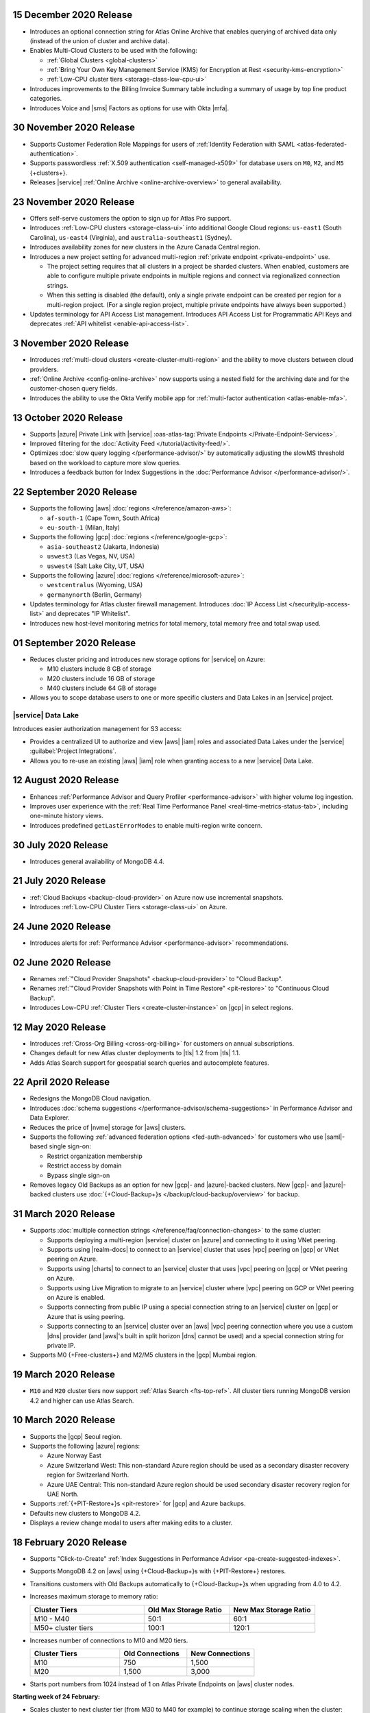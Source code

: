 .. _atlas_20201215:

15 December 2020 Release
~~~~~~~~~~~~~~~~~~~~~~~~

- Introduces an optional connection string for Atlas Online Archive
  that enables querying of archived data only (instead of the union of
  cluster and archive data).
- Enables Multi-Cloud Clusters to be used with the following:

  - :ref:`Global Clusters <global-clusters>`
  - :ref:`Bring Your Own Key Management Service (KMS) for Encryption at Rest <security-kms-encryption>`
  - :ref:`Low-CPU cluster tiers <storage-class-low-cpu-ui>`

- Introduces improvements to the Billing Invoice Summary table
  including a summary of usage by top line product categories.
- Introduces Voice and |sms| Factors as options for use with Okta
  |mfa|.

.. _atlas_20201130:

30 November 2020 Release
~~~~~~~~~~~~~~~~~~~~~~~~

- Supports Customer Federation Role Mappings for users of
  :ref:`Identity Federation with SAML <atlas-federated-authentication>`.
- Supports passwordless :ref:`X.509 authentication <self-managed-x509>`
  for database users on ``M0``, ``M2``, and ``M5`` {+clusters+}.
- Releases |service| :ref:`Online Archive <online-archive-overview>` to
  general availability.

.. _atlas_20201123:

23 November 2020 Release
~~~~~~~~~~~~~~~~~~~~~~~~

- Offers self-serve customers the option to sign up for Atlas Pro
  support.
- Introduces :ref:`Low-CPU clusters <storage-class-ui>` into additional
  Google Cloud regions: ``us-east1`` (South Carolina), ``us-east4``
  (Virginia), and ``australia-southeast1`` (Sydney).
- Introduces availability zones for new clusters in the Azure Canada
  Central region.
- Introduces a new project setting for advanced multi-region
  :ref:`private endpoint <private-endpoint>` use.

  - The project setting requires that all clusters in a project be
    sharded clusters. When enabled, customers are able to configure
    multiple private endpoints in multiple regions and connect via
    regionalized connection strings.

  - When this setting is disabled (the default), only a single private
    endpoint can be created per region for a multi-region project. (For
    a single region project, multiple private endpoints have always
    been supported.)

- Updates terminology for API Access List management. Introduces API
  Access List for Programmatic API Keys and deprecates
  :ref:`API whitelist <enable-api-access-list>`.

.. _atlas_20201103:

3 November 2020 Release
~~~~~~~~~~~~~~~~~~~~~~~

- Introduces :ref:`multi-cloud clusters <create-cluster-multi-region>` 
  and the ability to move clusters between cloud providers.
- :ref:`Online Archive <config-online-archive>` now supports using a 
  nested field for the archiving date and for the customer-chosen query
  fields.
- Introduces the ability to use the Okta Verify mobile app for  
  :ref:`multi-factor authentication <atlas-enable-mfa>`.

.. _atlas_20201013:

13 October 2020 Release
~~~~~~~~~~~~~~~~~~~~~~~

- Supports |azure| Private Link with |service| :oas-atlas-tag:`Private 
  Endpoints </Private-Endpoint-Services>`.
- Improved filtering for the :doc:`Activity Feed </tutorial/activity-feed/>`.
- Optimizes :doc:`slow query logging </performance-advisor/>` by automatically
  adjusting the slowMS threshold based on the workload to capture more
  slow queries.
- Introduces a feedback button for Index Suggestions in the :doc:`Performance
  Advisor </performance-advisor/>`.

.. _atlas_20200922:

22 September 2020 Release
~~~~~~~~~~~~~~~~~~~~~~~~~

- Supports the following |aws| :doc:`regions </reference/amazon-aws>`:

  - ``af-south-1`` (Cape Town, South Africa)
  - ``eu-south-1`` (Milan, Italy)

- Supports the following |gcp| :doc:`regions </reference/google-gcp>`:

  - ``asia-southeast2`` (Jakarta, Indonesia)
  - ``uswest3`` (Las Vegas, NV, USA)
  - ``uswest4`` (Salt Lake City, UT, USA)

- Supports the following |azure|
  :doc:`regions </reference/microsoft-azure>`:

  - ``westcentralus`` (Wyoming, USA)
  - ``germanynorth`` (Berlin, Germany)

- Updates terminology for Atlas cluster firewall management. Introduces
  :doc:`IP Access List </security/ip-access-list>` and deprecates "IP
  Whitelist".

- Introduces new host-level monitoring metrics for total memory, total
  memory free and total swap used.

.. _atlas_20200901:

01 September 2020 Release
~~~~~~~~~~~~~~~~~~~~~~~~~

- Reduces cluster pricing and introduces new storage options for
  |service| on Azure:

  - M10 clusters include 8 GB of storage
  - M20 clusters include 16 GB of storage
  - M40 clusters include 64 GB of storage

- Allows you to scope database users to one or more specific clusters
  and Data Lakes in an |service| project.

|service| Data Lake
````````````````````

Introduces easier authorization management for S3 access:

- Provides a centralized UI to authorize and view |aws| |iam| roles and
  associated Data Lakes under the |service|
  :guilabel:`Project Integrations`.

- Allows you to re-use an existing |aws| |iam| role when granting
  access to a new |service| Data Lake.

.. _atlas_20200811:

12 August 2020 Release
~~~~~~~~~~~~~~~~~~~~~~

- Enhances
  :ref:`Performance Advisor and Query Profiler <performance-advisor>`
  with higher volume log ingestion.
- Improves user experience with the
  :ref:`Real Time Performance Panel <real-time-metrics-status-tab>`,
  including one-minute history views.
- Introduces predefined ``getLastErrorModes`` to enable multi-region
  write concern.

.. _atlas_20200730:

30 July 2020 Release
~~~~~~~~~~~~~~~~~~~~

- Introduces general availability of MongoDB 4.4.

.. _atlas_20200721:

21 July 2020 Release
~~~~~~~~~~~~~~~~~~~~

- :ref:`Cloud Backups <backup-cloud-provider>` on Azure now use incremental
  snapshots.
- Introduces :ref:`Low-CPU Cluster Tiers <storage-class-ui>` on Azure.

.. _atlas_20200624:

24 June 2020 Release
~~~~~~~~~~~~~~~~~~~~

- Introduces alerts for 
  :ref:`Performance Advisor <performance-advisor>` recommendations.

.. _atlas_20200602:

02 June 2020 Release
~~~~~~~~~~~~~~~~~~~~

- Renames :ref:`"Cloud Provider Snapshots" <backup-cloud-provider>` to
  "Cloud Backup".

- Renames :ref:`"Cloud Provider Snapshots with Point in Time Restore"
  <pit-restore>` to "Continuous Cloud Backup".

- Introduces Low-CPU :ref:`Cluster Tiers <create-cluster-instance>` on |gcp|
  in select regions.

.. _atlas_20200512:

12 May 2020 Release
~~~~~~~~~~~~~~~~~~~

- Introduces :ref:`Cross-Org Billing <cross-org-billing>` for customers
  on annual subscriptions.

- Changes default for new Atlas cluster deployments to |tls| 1.2
  from |tls| 1.1.

- Adds Atlas Search support for geospatial search queries and
  autocomplete features.

.. _atlas_20200422:

22 April 2020 Release
~~~~~~~~~~~~~~~~~~~~~

- Redesigns the MongoDB Cloud navigation.
- Introduces :doc:`schema suggestions </performance-advisor/schema-suggestions>`
  in Performance Advisor and Data Explorer.
- Reduces the price of |nvme| storage for |aws| clusters.
- Supports the following
  :ref:`advanced federation options <fed-auth-advanced>` for customers
  who use |saml|\-based single sign-on:

  - Restrict organization membership
  - Restrict access by domain
  - Bypass single sign-on

- Removes legacy Old Backups as an option for new |gcp|\- and
  |azure|\-backed clusters. New |gcp|\- and |azure|\-backed clusters
  use :doc:`{+Cloud-Backup+}s </backup/cloud-backup/overview>` for
  backup.

.. _atlas_20200331:

31 March 2020 Release
~~~~~~~~~~~~~~~~~~~~~

- Supports :doc:`multiple connection strings </reference/faq/connection-changes>` to the same cluster:

  - Supports deploying a multi-region |service| cluster on |azure| and
    connecting to it using VNet peering.

  - Supports using |realm-docs| to connect to an |service| cluster
    that uses |vpc| peering on |gcp| or VNet peering on Azure.

  - Supports using |charts| to connect to an |service| cluster that
    uses |vpc| peering on |gcp| or VNet peering on Azure.

  - Supports using Live Migration to migrate to an |service| cluster
    where |vpc| peering on GCP or VNet peering on Azure is enabled.

  - Supports connecting from public IP using a special connection
    string to an |service| cluster on |gcp| or Azure that is using
    peering.

  - Supports connecting to an |service| cluster over an |aws| |vpc|
    peering connection where you use a custom |dns| provider (and
    |aws|\'s built in split horizon |dns| cannot be used) and a special
    connection string for private IP.

- Supports M0 {+Free-clusters+} and M2/M5 clusters in the |gcp|
  Mumbai region.

.. _atlas_20200319:

19 March 2020 Release
~~~~~~~~~~~~~~~~~~~~~

- ``M10`` and ``M20`` cluster tiers now support :ref:`Atlas Search
  <fts-top-ref>`. All cluster tiers running MongoDB version 4.2 and
  higher can use Atlas Search.

.. _atlas_20200310:

10 March 2020 Release
~~~~~~~~~~~~~~~~~~~~~

- Supports the |gcp| Seoul region.

- Supports the following |azure| regions:

  - Azure Norway East
  - Azure Switzerland West: This non-standard Azure region should be
    used as a secondary disaster recovery region for Switzerland North.
  - Azure UAE Central: This non-standard Azure region should be used
    secondary disaster recovery region for UAE North.

- Supports :ref:`{+PIT-Restore+}s <pit-restore>` for |gcp| and
  Azure backups.
- Defaults new clusters to MongoDB 4.2.
- Displays a review change modal to users after making edits to a
  cluster.

.. _atlas_20200218:

18 February 2020 Release
~~~~~~~~~~~~~~~~~~~~~~~~

- Supports "Click-to-Create"
  :ref:`Index Suggestions in Performance Advisor <pa-create-suggested-indexes>`.
- Supports MongoDB 4.2 on |aws| using {+Cloud-Backup+}s with
  {+PIT-Restore+} restores.
- Transitions customers with Old Backups automatically to {+Cloud-Backup+}s when upgrading from 4.0 to 4.2.
- Increases maximum storage to memory ratio:

  .. list-table::
     :header-rows: 1
     :widths: 40 30 30

     * - Cluster Tiers
       - Old Max Storage Ratio
       - New Max Storage Ratio

     * - M10 - M40
       - 50:1
       - 60:1
     * - M50+ cluster tiers
       - 100:1
       - 120:1

- Increases number of connections to M10 and M20 tiers.

  .. list-table::
     :header-rows: 1
     :widths: 40 30 30

     * - Cluster Tiers
       - Old Connections
       - New Connections

     * - M10
       - 750
       - 1,500
     * - M20
       - 1,500
       - 3,000

- Starts port numbers from 1024 instead of 1 on Atlas Private Endpoints
  on |aws| cluster nodes.

**Starting week of 24 February:**

- Scales cluster to next cluster tier (from M30 to M40 for example) to
  continue storage scaling when the cluster:

  - Has enabled storage auto-scaling, and
  - Approaches the cluster tier's maximum storage level

.. _atlas_20200204:

04 February 2020 Release
~~~~~~~~~~~~~~~~~~~~~~~~

- Supports using Google authentication for MongoDB Cloud user login.
- Introduces :mdbacct:`account.mongodb.com </login>`: a
  unified login experience for MongoDB Cloud, Support, JIRA, and
  Feedback.

.. _atlas_20200128:

28 January 2020 Release
~~~~~~~~~~~~~~~~~~~~~~~

- Removes Old Backup as a backup option for new |aws|\-backed
  clusters. Newly deployed |aws|\-backed clusters use
  :ref:`{+Cloud-Backup+}s <backup-cloud-provider>` for backup.

- Provides customers with :ref:`project-level maintenance windows
  <atlas-modify-project-settings>` enabled with ability to receive the
  72-hour alert notification in their configured alerts destination.

.. _atlas_20200107:

07 January 2020 Release
~~~~~~~~~~~~~~~~~~~~~~~

- Modifies behavior so that clusters enter a terminal state after
  customers revoke MongoDB |service| encryption keys that they manage
  with |aws| |kms|, |gcp| |kms|, or |azure| Key Vault.

- Provides ability to manage :oas-atlas-tag:`{+aws-pl+} via API 
  </Private-Endpoint-Services>`.

